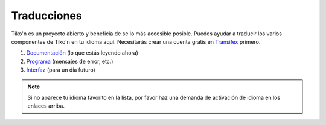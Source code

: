 Traducciones
============
Tiko'n es un proyecto abierto y beneficia de se lo más accesible posible. Puedes ayudar a traducir los varios
componentes de Tiko'n en tu idioma aquí. Necesitarás crear una cuenta gratis en
`Transifex <https://www.transifex.com>`_ primero.

#. `Documentación <https://www.transifex.com/qatikon/tikon/dashboard>`_ (lo que estás leyendo ahora)
#. `Programa <https://www.transifex.com/qatikon/codigo_tikon/dashboard>`_ (mensajes de error, etc.)
#. `Interfaz <https://www.transifex.com/qatikon/tunuy_tikon/dashboard>`_ (para un día futuro)

.. note::

   Si no aparece tu idioma favorito en la lista, por favor haz una demanda de activación de idioma en
   los enlaces arriba.
